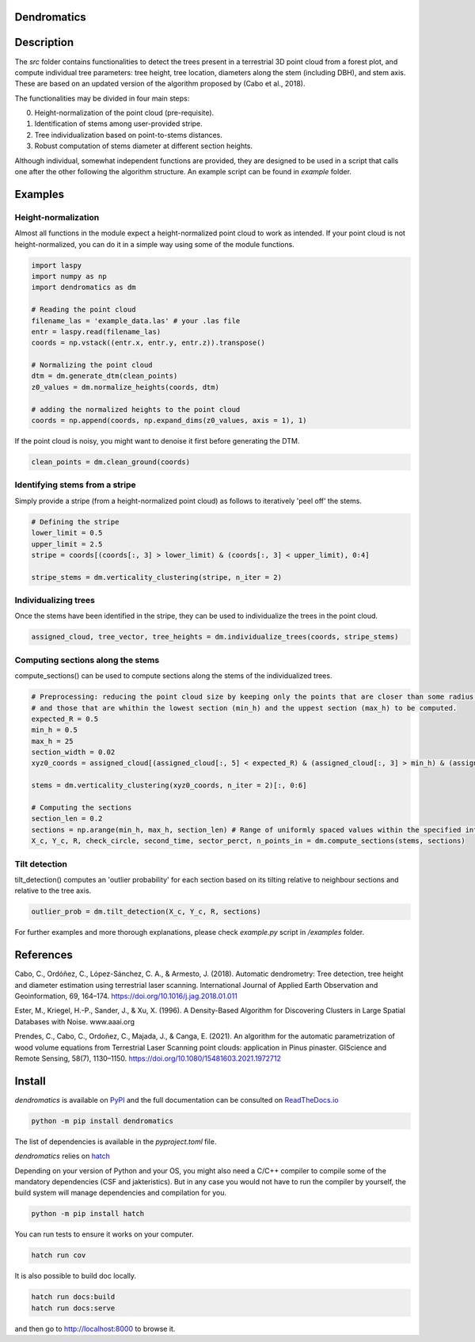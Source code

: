 .. image:: https://github.com/3DFin/dendromatics/blob/docs_badge/docs/_static/dendromatics_logo.png
  :width: 300
  :align: center

Dendromatics
============

|docs| |pypi| |tests|

.. |docs| image:: https://readthedocs.org/projects/dendromatics/badge/?version=latest
    :alt: Documentation Status
    :scale: 100%
    :target: https://dendromatics.readthedocs.io/en/latest/?badge=latest

.. |pypi| image:: https://badge.fury.io/py/dendromatics.svg
    :alt: PyPI status
    :scale: 100%
    :target: https://badge.fury.io/py/dendromatics

.. |tests| image:: https://github.com/3DFin/dendromatics/actions/workflows/test.yml/badge.svg
    :alt: Tests status
    :scale: 100%
    :target: https://github.com/3DFin/dendromatics/blob/main/.github/workflows/test.yml


Description
===========

The `src` folder contains functionalities to detect the trees present in a terrestrial 3D point cloud from a forest plot, and compute individual tree parameters: tree height, tree location, diameters along the stem (including DBH), and stem axis. These are based on an updated version of the algorithm proposed by (Cabo et al., 2018).

The functionalities may be divided in four main steps:

0. Height-normalization of the point cloud (pre-requisite). 
1. Identification of stems among user-provided stripe.
2. Tree individualization based on point-to-stems distances.
3. Robust computation of stems diameter at different section heights.

Although individual, somewhat independent functions are provided, they are designed to be used in a script that calls one after the other following the algorithm structure. An example script can be found in `example` folder.


Examples
========


Height-normalization
--------------------

Almost all functions in the module expect a height-normalized point cloud to work as intended. If your point cloud is not height-normalized, you can do it in a simple way using some of the module functions.

.. code-block:: python
    
    import laspy
    import numpy as np
    import dendromatics as dm

    # Reading the point cloud
    filename_las = 'example_data.las' # your .las file
    entr = laspy.read(filename_las)
    coords = np.vstack((entr.x, entr.y, entr.z)).transpose()
    
    # Normalizing the point cloud
    dtm = dm.generate_dtm(clean_points)
    z0_values = dm.normalize_heights(coords, dtm)

    # adding the normalized heights to the point cloud
    coords = np.append(coords, np.expand_dims(z0_values, axis = 1), 1) 

If the point cloud is noisy, you might want to denoise it first before generating the DTM.

.. code-block:: python

    clean_points = dm.clean_ground(coords)


Identifying stems from a stripe
-------------------------------

Simply provide a stripe (from a height-normalized point cloud) as follows to iteratively 'peel off' the stems.

.. code-block:: python

    # Defining the stripe
    lower_limit = 0.5
    upper_limit = 2.5
    stripe = coords[(coords[:, 3] > lower_limit) & (coords[:, 3] < upper_limit), 0:4]

    stripe_stems = dm.verticality_clustering(stripe, n_iter = 2)  


Individualizing trees
---------------------

Once the stems have been identified in the stripe, they can be used to individualize the trees in the point cloud.

.. code-block:: python
   
    assigned_cloud, tree_vector, tree_heights = dm.individualize_trees(coords, stripe_stems)     


Computing sections along the stems
----------------------------------

compute_sections() can be used to compute sections along the stems of the individualized trees.

.. code-block:: python

    # Preprocessing: reducing the point cloud size by keeping only the points that are closer than some radius (expected_R) to the tree axes 
    # and those that are whithin the lowest section (min_h) and the uppest section (max_h) to be computed.
    expected_R = 0.5
    min_h = 0.5 
    max_h = 25
    section_width = 0.02
    xyz0_coords = assigned_cloud[(assigned_cloud[:, 5] < expected_R) & (assigned_cloud[:, 3] > min_h) & (assigned_cloud[:,3] < max_h + section_width), :]
    
    stems = dm.verticality_clustering(xyz0_coords, n_iter = 2)[:, 0:6]
    
    # Computing the sections
    section_len = 0.2
    sections = np.arange(min_h, max_h, section_len) # Range of uniformly spaced values within the specified interval 
    X_c, Y_c, R, check_circle, second_time, sector_perct, n_points_in = dm.compute_sections(stems, sections)


Tilt detection 
--------------

tilt_detection() computes an 'outlier probability' for each section based on its tilting relative to neighbour sections and relative to the tree axis.

.. code-block:: python
    
    outlier_prob = dm.tilt_detection(X_c, Y_c, R, sections)


For further examples and more thorough explanations, please check *example.py* script in */examples* folder.


References
==========

Cabo, C., Ordóñez, C., López-Sánchez, C. A., & Armesto, J. (2018). Automatic dendrometry: Tree detection, tree height and diameter estimation using terrestrial laser scanning. International Journal of Applied Earth Observation and Geoinformation, 69, 164–174. https://doi.org/10.1016/j.jag.2018.01.011


Ester, M., Kriegel, H.-P., Sander, J., & Xu, X. (1996). A Density-Based Algorithm for Discovering Clusters in Large Spatial Databases with Noise. www.aaai.org


Prendes, C., Cabo, C., Ordoñez, C., Majada, J., & Canga, E. (2021). An algorithm for the automatic parametrization of wood volume equations from Terrestrial Laser Scanning point clouds: application in Pinus pinaster. GIScience and Remote Sensing, 58(7), 1130–1150. https://doi.org/10.1080/15481603.2021.1972712 


Install
=======

*dendromatics* is available on `PyPI <https://pypi.org/project/dendromatics/>`_ and the full documentation can be consulted on `ReadTheDocs.io <https://dendromatics.readthedocs.io/en/latest/>`_

.. code-block:: console
    
    python -m pip install dendromatics

The list of dependencies is available in the *pyproject.toml* file.

*dendromatics* relies on `hatch <https://github.com/pypa/hatch>`_

Depending on your version of Python and your OS, you might also need a C/C++ compiler to compile some of the mandatory dependencies (CSF and jakteristics). 
But in any case you would not have to run the compiler by yourself, the build system will manage dependencies and compilation for you. 

.. code-block:: console
    
    python -m pip install hatch

You can run tests to ensure it works on your computer.

.. code-block:: console
    
    hatch run cov

It is also possible to build doc locally.

.. code-block:: console
   
    hatch run docs:build
    hatch run docs:serve

and then go to `http://localhost:8000 <http://localhost:8000>`_ to browse it.
